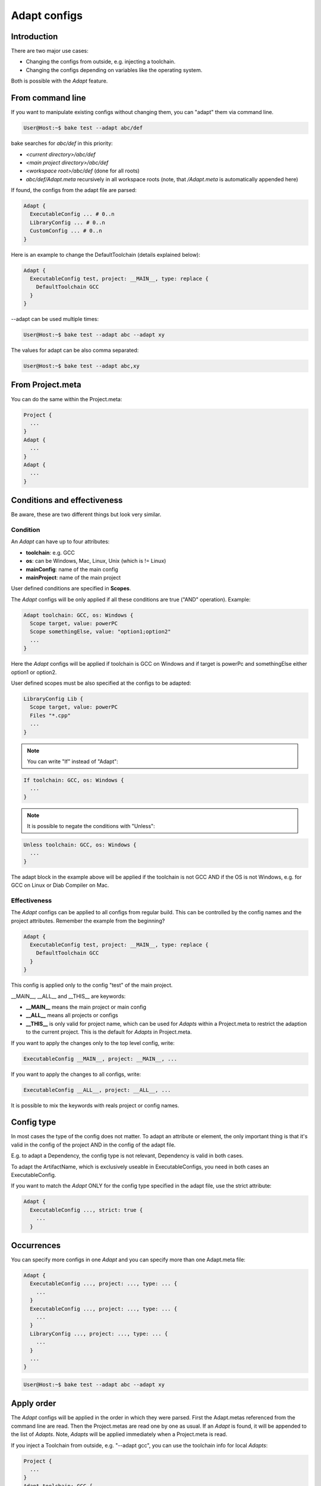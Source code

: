 .. _adapt_reference:

Adapt configs
=============

Introduction
------------

There are two major use cases:

- Changing the configs from outside, e.g. injecting a toolchain.
- Changing the configs depending on variables like the operating system.

Both is possible with the *Adapt* feature.

From command line
-----------------

If you want to manipulate existing configs without changing them, you can "adapt" them via command line.

.. code-block:: console

    User@Host:~$ bake test --adapt abc/def

bake searches for *abc/def* in this priority:

- *<current directory>/abc/def*
- *<main project directory>/abc/def*
- *<workspace root>/abc/def* (done for all roots)
- *abc/def/Adapt.meta* recursively in all workspace roots (note, that */Adapt.meta* is automatically appended here)

If found, the configs from the adapt file are parsed:

.. code-block:: text

    Adapt {
      ExecutableConfig ... # 0..n
      LibraryConfig ... # 0..n
      CustomConfig ... # 0..n
    }

Here is an example to change the DefaultToolchain (details explained below):

.. code-block:: text

    Adapt {
      ExecutableConfig test, project: __MAIN__, type: replace {
        DefaultToolchain GCC
      }
    }

--adapt can be used multiple times:

.. code-block:: console

    User@Host:~$ bake test --adapt abc --adapt xy

The values for adapt can be also comma separated:

.. code-block:: console

    User@Host:~$ bake test --adapt abc,xy

From Project.meta
-----------------

You can do the same within the Project.meta:

.. code-block:: text

    Project {
      ...
    }
    Adapt {
      ...
    }
    Adapt {
      ...
    }

Conditions and effectiveness
----------------------------

Be aware, these are two different things but look very similar.

Condition
~~~~~~~~~

An *Adapt* can have up to four attributes:

- **toolchain**: e.g. GCC
- **os**: can be Windows, Mac, Linux, Unix (which is != Linux)
- **mainConfig**: name of the main config
- **mainProject**: name of the main project

User defined conditions are specified in **Scopes**.

The *Adapt* configs will be only applied if all these conditions are true ("AND" operation). Example:

.. code-block:: text

    Adapt toolchain: GCC, os: Windows {
      Scope target, value: powerPC
      Scope somethingElse, value: "option1;option2"
      ...
    }

Here the *Adapt* configs will be applied if toolchain is GCC on Windows and if target is powerPc and somethingElse either option1 or option2.

User defined scopes must be also specified at the configs to be adapted:

.. code-block:: text

    LibraryConfig Lib {
      Scope target, value: powerPC
      Files "*.cpp"
      ...
    }


.. note::

    You can write "If" instead of "Adapt":

.. code-block:: text

    If toolchain: GCC, os: Windows {
      ...
    }

.. note::

    It is possible to negate the conditions with "Unless":

.. code-block:: text

    Unless toolchain: GCC, os: Windows {
      ...
    }

The adapt block in the example above will be applied if the toolchain is not GCC AND if the OS is not Windows, e.g. for GCC on Linux or Diab Compiler on Mac.


Effectiveness
~~~~~~~~~~~~~

The *Adapt* configs can be applied to all configs from regular build. This can be controlled by the config names and the project attributes.
Remember the example from the beginning?

.. code-block:: text

    Adapt {
      ExecutableConfig test, project: __MAIN__, type: replace {
        DefaultToolchain GCC
      }
    }

This config is applied only to the config "test" of the main project.

__MAIN__, __ALL__ and __THIS__ are keywords:

- **__MAIN__** means the main project or main config
- **__ALL__** means all projects or configs
- **__THIS__** is only valid for project name, which can be used for *Adapts* within a Project.meta to restrict the adaption to the current project. This is the default for *Adapts* in Project.meta.

If you want to apply the changes only to the top level config, write:

.. code-block:: text

      ExecutableConfig __MAIN__, project: __MAIN__, ...

If you want to apply the changes to all configs, write:

.. code-block:: text

      ExecutableConfig __ALL__, project: __ALL__, ...

It is possible to mix the keywords with reals project or config names.

Config type
-----------

In most cases the type of the config does not matter. To adapt an attribute or element, the only important thing is that it's valid in the config of the project AND in the config of the adapt file.

E.g. to adapt a Dependency, the config type is not relevant, Dependency is valid in both cases.

To adapt the ArtifactName, which is exclusively useable in ExecutableConfigs, you need in both cases an ExecutableConfig.

If you want to match the *Adapt* ONLY for the config type specified in the adapt file, use the strict attribute:

.. code-block:: text

    Adapt {
      ExecutableConfig ..., strict: true {
        ...
      }


Occurrences
-----------

You can specify more configs in one *Adapt* and you can specify more than one Adapt.meta file:

.. code-block:: text

    Adapt {
      ExecutableConfig ..., project: ..., type: ... {
        ...
      }
      ExecutableConfig ..., project: ..., type: ... {
        ...
      }
      LibraryConfig ..., project: ..., type: ... {
        ...
      }
      ...
    }

.. code-block:: console

    User@Host:~$ bake test --adapt abc --adapt xy

Apply order
-----------

The *Adapt* configs will be applied in the order in which they were parsed. First the Adapt.metas referenced from the command line are read. Then the Project.metas are read
one by one as usual. If an *Adapt* is found, it will be appended to the list of *Adapts*. Note, *Adapts* will be applied immediately when a Project.meta is read.

If you inject a Toolchain from outside, e.g. "--adapt gcc", you can use the toolchain info for local *Adapts*:

.. code-block:: text

    Project {
      ...
    }
    Adapt toolchain: GCC {
      ...
    }

Types
-----

It is possible to specify the type of adaption:

.. code-block:: text

      ExecutableConfig ..., type: replace

The type can be

- **replace**
- **remove**
- **extend**
- **push_front**

Type: extend
~~~~~~~~~~~~

This works exactly like for :doc:`derive_configs`.

Type: push_front
~~~~~~~~~~~~~~~~

This works like extend, but elements which can be contained multiple times are pushed to front.

Example project config:

.. code-block:: text

    Project {
      LibraryConfig test {
        IncludeDir "abc"
        ...
      }
    }

    Adapt ... {
      LibraryConfig test, project: __THIS__, type: push_front {
        IncludeDir "mock"
      }
    }

The resulting include path order will be "-Imock -Iabc".

Type: remove
~~~~~~~~~~~~

If parent elements can be found which matches to the child elements, they will be removed.

Example project config:

.. code-block:: text

    ExecutableConfig test {
      DefaultToolchain GCC
    }

Example *Adapt* configs:

.. code-block:: text

    ExecutableConfig __ALL__, project: __ALL__, type: remove {
      DefaultToolchain # remove ok
    }

    ExecutableConfig __ALL__, project: __ALL__, type: remove {
      DefaultToolchain GCC # remove ok
    }

    ExecutableConfig __ALL__, project: __ALL__, type: remove {
      DefaultToolchain Diab # remove NOT ok
    }

    ExecutableConfig __ALL__, project: __ALL__, type: remove {
      DefaultToolchain GCC, eclipseOrder: true # remove NOT ok
    }

Type: replace
~~~~~~~~~~~~~

This is for convenience. "replace" will remove all elements with the same type and extends the configs.

Example:

.. code-block:: text

    ExecutableConfig __ALL__, project: __ALL__, type: replace {
      Files "*.cpp"
      DefaultToolchain GCC {
        Linker command: "link.exe"
      }
    }

This removes all "Files" and the "DefaultToolchain" from the original config regardless their attributes and replaces them by the elements of the *Adapt* config.

Wildcards
---------

The "*" wildcard is allowed:

.. code-block:: text

    Adapt mainProject: HERE, mainConfig: HERE ... {
      Scope fasel, value: HERE
      SomeConfig HERE, project: HERE ... {
        ....
      }
    }

Example (the configs of the Adapt are applied if the main config name starts with "UnitTest"):

.. code-block:: text

    Adapt mainConfig: "UnitTest*" {
      ...
    }

Lists
---------

Additionally to the wildcards, a list of projects/configs can be specified separared with ";".

Example:

.. code-block:: text

    Adapt mainProject: "projA;projB", mainConfig: "UnitTest*;SomeOther" ... {
      Scope fasel, value: "option*;fasel"
      SomeConfig "libA;libX*", project: "can*;*lin" ... {
        ....
      }
    }
    
.. code-block:: text

    LibraryConfig Lib {
      Scope target, value: "z4a;z4b"
        ....
      }
    }
    

